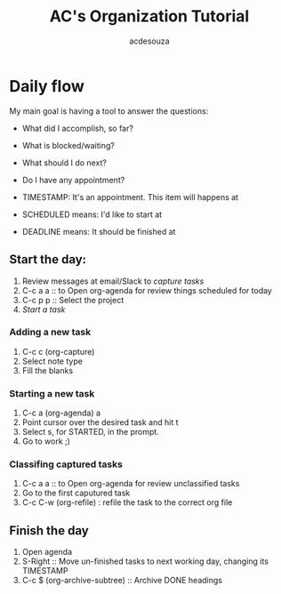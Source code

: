 #+TITLE: AC's Organization Tutorial
#+AUTHOR: acdesouza


* Daily flow

My main goal is having a tool to answer the questions:
- What did I accomplish, so far?
- What is blocked/waiting?
- What should I do next?
- Do I have any appointment?

- TIMESTAMP: It's an appointment. This item will happens at
- SCHEDULED means: I'd like to start at
- DEADLINE means: It should be finished at

** Start the day:
   1. Review messages at email/Slack to [[* Adding a new task][capture tasks]]
   2. C-c a a :: to Open org-agenda for review things scheduled for today
   3. C-c p p :: Select the project
   4. [[* Starting a new task][Start a task]]

*** Adding a new task
    1. C-c c (org-capture)
    2. Select note type
    3. Fill the blanks

*** Starting a new task
    1. C-c a (org-agenda) a
    2. Point cursor over the desired task and hit t
    3. Select s, for STARTED, in the prompt.
    4. Go to work ;)

*** Classifing captured tasks
    2. C-c a a :: to Open org-agenda for review unclassified tasks
    2. Go to the first caputured task
    3. C-c C-w (org-refile) : refile the task to the correct org file


** Finish the day
   1. Open agenda
   2. S-Right :: Move un-finished tasks to next working day, changing its TIMESTAMP
   3. C-c $ (org-archive-subtree) :: Archive DONE headings

